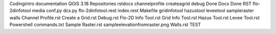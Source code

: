 Codingintro
documentation
QGIS 3.18
Repositories
rstdocs
channelprofile
createagrid
debug
Done Docx
Done RST
flo-2dinfotool
media
conf.py
dcx.py
flo-2dinfotool.rest
index.rest
Makefile
gridinfotool
hazustool
leveetool
sampleraster
walls
Channel Profile.rst
Create a Grid.rst
Debug.rst
Flo-2D Info Tool.rst
Grid Info Tool.rst
Hazus Tool.rst
Levee Tool.rst
Powershell commands.txt
Sample Raster.rst
sampleelevationfromraster.png
Walls.rst
TEST